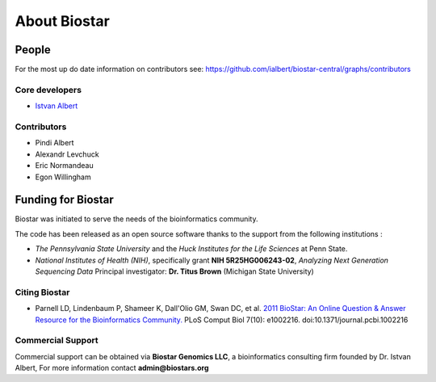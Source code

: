 About Biostar
=============

People
------

For the most up do date information on contributors see: https://github.com/ialbert/biostar-central/graphs/contributors

Core developers
^^^^^^^^^^^^^^^

* `Istvan Albert <http://www.personal.psu.edu/iua1/>`_

Contributors
^^^^^^^^^^^^

* Pindi Albert
* Alexandr Levchuck
* Eric Normandeau
* Egon Willingham

Funding for Biostar
-------------------

Biostar was initiated to serve the needs of the bioinformatics community.

The code has been released as an open source software thanks to the support from the following institutions :

* *The Pennsylvania State University* and the *Huck Institutes for the Life Sciences* at Penn State.
* *National Institutes of Health (NIH)*, specifically grant **NIH 5R25HG006243-02**, *Analyzing Next Generation Sequencing Data*
  Principal investigator:  **Dr. Titus Brown** (Michigan State University)

Citing Biostar
^^^^^^^^^^^^^^

* Parnell LD, Lindenbaum P, Shameer K, Dall'Olio GM, Swan DC, et al.
  `2011 BioStar: An Online Question & Answer Resource for the Bioinformatics Community. <http://www.ploscompbiol.org/article/info%3Adoi%2F10.1371%2Fjournal.pcbi.1002216>`_
  PLoS Comput Biol 7(10): e1002216. doi:10.1371/journal.pcbi.1002216


Commercial Support
^^^^^^^^^^^^^^^^^^

Commercial support can be obtained via **Biostar Genomics LLC**, a bioinformatics consulting firm
founded by Dr. Istvan Albert, For more information contact **admin@biostars.org**